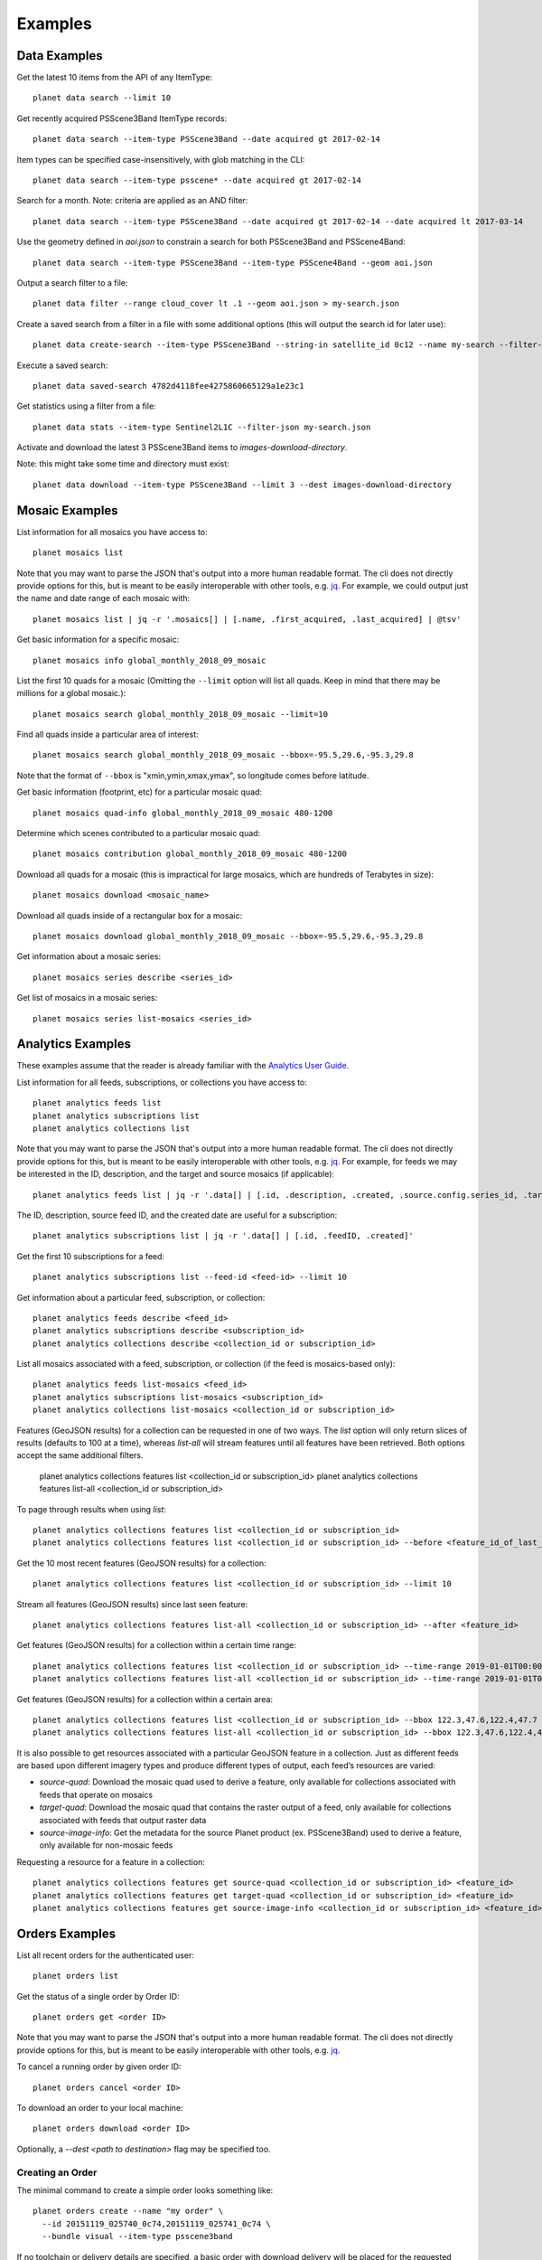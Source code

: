 .. highlight:: text

Examples
========

Data Examples
-------------

Get the latest 10 items from the API of any ItemType::

    planet data search --limit 10

Get recently acquired PSScene3Band ItemType records::

    planet data search --item-type PSScene3Band --date acquired gt 2017-02-14

Item types can be specified case-insensitively, with glob matching in the CLI::

    planet data search --item-type psscene* --date acquired gt 2017-02-14

Search for a month. Note: criteria are applied as an AND filter::

    planet data search --item-type PSScene3Band --date acquired gt 2017-02-14 --date acquired lt 2017-03-14

Use the geometry defined in `aoi.json` to constrain a search for both PSScene3Band and PSScene4Band::

    planet data search --item-type PSScene3Band --item-type PSScene4Band --geom aoi.json

Output a search filter to a file::

    planet data filter --range cloud_cover lt .1 --geom aoi.json > my-search.json

Create a saved search from a filter in a file with some additional options (this will output the search id for later use)::

    planet data create-search --item-type PSScene3Band --string-in satellite_id 0c12 --name my-search --filter-json my-search.json

Execute a saved search::

    planet data saved-search 4782d4118fee4275860665129a1e23c1

Get statistics using a filter from a file::

    planet data stats --item-type Sentinel2L1C --filter-json my-search.json

Activate and download the latest 3 PSScene3Band items to `images-download-directory`.

Note: this might take some time and directory must exist::

    planet data download --item-type PSScene3Band --limit 3 --dest images-download-directory

Mosaic Examples
---------------

List information for all mosaics you have access to::

    planet mosaics list

Note that you may want to parse the JSON that's output into a more human
readable format.  The cli does not directly provide options for this, but is
meant to be easily interoperable with other tools, e.g. `jq
<https://stedolan.github.io/jq/>`_.  For example, we could output just the name
and date range of each mosaic with::

    planet mosaics list | jq -r '.mosaics[] | [.name, .first_acquired, .last_acquired] | @tsv'

Get basic information for a specific mosaic::

    planet mosaics info global_monthly_2018_09_mosaic

List the first 10 quads for a mosaic (Omitting the ``--limit`` option will
list all quads. Keep in mind that there may be millions for a global mosaic.)::

    planet mosaics search global_monthly_2018_09_mosaic --limit=10

Find all quads inside a particular area of interest::

    planet mosaics search global_monthly_2018_09_mosaic --bbox=-95.5,29.6,-95.3,29.8

Note that the format of ``--bbox`` is "xmin,ymin,xmax,ymax", so longitude comes
before latitude.

Get basic information (footprint, etc) for a particular mosaic quad::

    planet mosaics quad-info global_monthly_2018_09_mosaic 480-1200

Determine which scenes contributed to a particular mosaic quad::

    planet mosaics contribution global_monthly_2018_09_mosaic 480-1200

Download all quads for a mosaic (this is impractical for large mosaics, which
are hundreds of Terabytes in size)::

    planet mosaics download <mosaic_name>

Download all quads inside of a rectangular box for a mosaic::

    planet mosaics download global_monthly_2018_09_mosaic --bbox=-95.5,29.6,-95.3,29.8

Get information about a mosaic series::

    planet mosaics series describe <series_id>

Get list of mosaics in a mosaic series::

    planet mosaics series list-mosaics <series_id>

Analytics Examples
------------------
These examples assume that the reader is already familiar with the `Analytics User Guide`_.

.. This User Guide will be moved to the Dev Center in the near future.
.. _`Analytics User Guide`: https://docs.google.com/document/d/1-ZgGIFKb9IxxVMjTb603lRd6pwEygcri5rKxcsEjk8E/

List information for all feeds, subscriptions, or collections you have access to::

    planet analytics feeds list
    planet analytics subscriptions list
    planet analytics collections list

Note that you may want to parse the JSON that's output into a more human
readable format.  The cli does not directly provide options for this, but is
meant to be easily interoperable with other tools, e.g. `jq
<https://stedolan.github.io/jq/>`_.  For example, for feeds we may be interested in the ID,
description, and the target and source mosaics (if applicable)::

    planet analytics feeds list | jq -r '.data[] | [.id, .description, .created, .source.config.series_id, .target.config.series_id]'

The ID, description, source feed ID, and the created date are useful for a subscription::

    planet analytics subscriptions list | jq -r '.data[] | [.id, .feedID, .created]'

Get the first 10 subscriptions for a feed::

    planet analytics subscriptions list --feed-id <feed-id> --limit 10

Get information about a particular feed, subscription, or collection::

    planet analytics feeds describe <feed_id>
    planet analytics subscriptions describe <subscription_id>
    planet analytics collections describe <collection_id or subscription_id>

List all mosaics associated with a feed, subscription, or collection (if the feed is mosaics-based only)::

    planet analytics feeds list-mosaics <feed_id>
    planet analytics subscriptions list-mosaics <subscription_id>
    planet analytics collections list-mosaics <collection_id or subscription_id>

Features (GeoJSON results) for a collection can be requested in one of two ways. The `list` option
will only return slices of results (defaults to 100 at a time), whereas `list-all` will stream
features until all features have been retrieved. Both options accept the same additional filters.

    planet analytics collections features list <collection_id or subscription_id>
    planet analytics collections features list-all <collection_id or subscription_id>

To page through results when using `list`::

    planet analytics collections features list <collection_id or subscription_id>
    planet analytics collections features list <collection_id or subscription_id> --before <feature_id_of_last_feature_in_previous_page>

Get the 10 most recent features (GeoJSON results) for a collection::

    planet analytics collections features list <collection_id or subscription_id> --limit 10

Stream all features (GeoJSON results) since last seen feature::

    planet analytics collections features list-all <collection_id or subscription_id> --after <feature_id>

Get features (GeoJSON results) for a collection within a certain time range::

    planet analytics collections features list <collection_id or subscription_id> --time-range 2019-01-01T00:00:00.00Z/2019-02-01T00:00:00.00Z
    planet analytics collections features list-all <collection_id or subscription_id> --time-range 2019-01-01T00:00:00.00Z/2019-02-01T00:00:00.00Z

Get features (GeoJSON results) for a collection within a certain area::

    planet analytics collections features list <collection_id or subscription_id> --bbox 122.3,47.6,122.4,47.7
    planet analytics collections features list-all <collection_id or subscription_id> --bbox 122.3,47.6,122.4,47.7

It is also possible to get resources associated with a particular GeoJSON feature in a collection.
Just as different feeds are based upon different imagery types and produce different types of
output, each feed’s resources are varied:

* `source-quad`: Download the mosaic quad used to derive a feature, only available for collections associated with feeds that operate on mosaics
* `target-quad`: Download the mosaic quad that contains the raster output of a feed, only available for collections associated with feeds that output raster data
* `source-image-info`: Get the metadata for the source Planet product (ex. PSScene3Band) used to derive a feature, only available for non-mosaic feeds

Requesting a resource for a feature in a collection::

    planet analytics collections features get source-quad <collection_id or subscription_id> <feature_id>
    planet analytics collections features get target-quad <collection_id or subscription_id> <feature_id>
    planet analytics collections features get source-image-info <collection_id or subscription_id> <feature_id>

Orders Examples
-----------------

List all recent orders for the authenticated user::

    planet orders list

Get the status of a single order by Order ID::

    planet orders get <order ID>

Note that you may want to parse the JSON that's output into a more human
readable format.  The cli does not directly provide options for this, but is
meant to be easily interoperable with other tools, e.g. `jq
<https://stedolan.github.io/jq/>`_.

To cancel a running order by given order ID::

    planet orders cancel <order ID>

To download an order to your local machine::

    planet orders download <order ID>

Optionally, a `--dest <path to destination>` flag may be specified too.

Creating an Order
..................

The minimal command to create a simple order looks something like::

    planet orders create --name "my order" \
      --id 20151119_025740_0c74,20151119_025741_0c74 \
      --bundle visual --item-type psscene3band

If no toolchain or delivery details are specified, a basic order with download
delivery will be placed for the requested bundle including the item id(s) specified.

In the place of `--id`, you can insert a Data search string. This will populate
the list of IDs from a search. For example::

    planet orders create --name "my order" \
        --ids_from_search $'--item-type PSScene3Band --date acquired gt 2017-02-14 --date acquired lt 2017-03-14 --limit 6 --geom \'{
      "type": "FeatureCollection",
      "features": [
        {
          "type": "Feature",
          "properties": {},
          "geometry": {
            "type": "Polygon",
            "coordinates": [
              [
                [
                  -116.40701293945311,
                  43.061363052307875
                ],
                [
                  -116.4451217651367,
                  43.05032512283074
                ],
                [
                  -116.4320755004883,
                  43.017450433440814
                ],
                [
                  -116.37508392333984,
                  43.01092359150748
                ],
                [
                  -116.3393783569336,
                  43.03677585761058
                ],
                [
                  -116.35894775390624,
                  43.06186472916744
                ],
                [
                  -116.40701293945311,
                  43.061363052307875
                ]
              ]
            ]
          }
        }
      ]
    }\'' \
    --bundle visual \
    --item-type psscene3band \
    --zip bundle --email \
    --clip '{
        "type": "Polygon",
        "coordinates": [
          [
            [
              -116.40701293945311,
              43.061363052307875
            ],
            [
              -116.4451217651367,
              43.05032512283074
            ],
            [
              -116.4320755004883,
              43.017450433440814
            ],
            [
              -116.37508392333984,
              43.01092359150748
            ],
            [
              -116.3393783569336,
              43.03677585761058
            ],
            [
              -116.35894775390624,
              43.06186472916744
            ],
            [
              -116.40701293945311,
              43.061363052307875
            ]
          ]
        ]
      }'

Note that `--ids_from_search` is passed as a string value.

Additionally, optional toolchain & delivery details can be provided on the command line, e.g.::

    planet orders create --name "my order" \
      --id 20151119_025740_0c74,20151119_025741_0c74 \
      --bundle visual --item-type psscene3band --zip order --email

This places the same order as above, and will also provide a .zip archive
download link for the full order, as well as email notification. If you change
`--zip order` to `--zip bundle`, the individual bundles will be zipped rather
than the full order.

You can also clip the items in an order by providing a GeoJSON AOI Geometry
with the `--clip` parameter::

    planet orders create --name "my order" \
      --id 20151119_025740_0c74,20151119_025741_0c74 \
      --bundle visual --item-type psscene3band
      --clip '{
          "type": "Polygon",
          "coordinates": [
            [
              [
                -163.828125,
                -44.59046718130883
              ],
              [
                181.7578125,
                -44.59046718130883
              ],
              [
                181.7578125,
                78.42019327591201
              ],
              [
                -163.828125,
                78.42019327591201
              ],
              [
                -163.828125,
                -44.59046718130883
              ]
            ]
          ]
        }'

Alternatively, you can specify a file that contains your GeoJSON AOI using the
`@` notation, e.g. `--clip @path/to/aoi.json`.

It should be noted that if the clip AOI you specify does not intersect with the
items in `--id` or `--ids_from_search` you may end up with a zero result order.
If some of the items intersect, you will receive those items.

The Orders API allows you to specify a toolchain of operations to be performed
on your order prior to download. To read more about tools & toolchains, visit
`the docs <https://developers.planet.com/docs/orders/tools-toolchains/>`_ .

To add tool operations to your order, use the `--tools` option to specify a
json-formatted file containing an array (list) of the desired tools an their
settings.

.. note:: The json-formatted file must be formatted as an array (enclosed in square brackets), even if only specifying a single tool

For example, to apply the 3 tools `TOAR -> Reproject -> Tile` in sequence to an
order, you would create a `.json` file similar to the following::

    [
        {
          "toar": {
            "scale_factor": 10000
          }
        },
        {
          "reproject": {
            "projection": "WGS84",
            "kernel": "cubic"
          }
        },
        {
          "tile": {
            "tile_size": 1232,
            "origin_x": -180,
            "origin_y": -90,
            "pixel_size": 0.000027056277056,
            "name_template": "C1232_30_30_{tilex:04d}_{tiley:04d}"
          }
        }
    ]


Similarly, you can also specify cloud delivery options on an order create
command with the `--cloudconfig <path to json file>` option. In this case, the
json file should contain the required credentials for your desired cloud
storage destination, for example::

    {
          "amazon_s3":{
             "bucket":"foo-bucket",
             "aws_region":"us-east-2",
             "aws_access_key_id":"",
             "aws_secret_access_key":"",
             "path_prefix":""
          }

You can find complete documentation of Orders API cloud storage delivery and
required credentials `in the docs here
<https://developers.planet.com/docs/orders/ordering-delivery/#delivery-to-cloud-storage_1>`_.

Integration With Other Tools
----------------------------

The output of search results is valid GeoJSON so these can be piped into a file or tool.

Create a `gist` using the `gist <http://defunkt.io/gist/>`_ command::

    planet data search --item-type psscene --limit 100 | gist -f latest-scenes.geojson

Searching Using a Shapefile
...........................

Searching an area of interest described by a Shapefile, can be accomplished by chaining commands with `Fiona <https://github.com/Toblerity/Fiona>`_.::

    $ fio dump santiago-de-chile.shp | planet data search --item-type psscene --geom @-

Note: the `@-` value for `--geom` specifies reading from stdin

Extracting Metadata Fields
..........................

Using jq_, useful information can be parsed from data returned by the Planet API.

.. code-block:: bash

    $ planet data search --item-type psscene --limit 100 | jq -r ".features[].id"
    20150707_160055_090b
    20150707_160054_090b
    20150707_160053_090b
    20150707_160051_090b
    20150707_160050_090b
    20150707_160048_090b
    20150707_160047_090b
    20150707_160046_090b
    ...

Search Overlapping Imagery
..........................

Querying for Planet scenes that overlap another data source is easily accomplished by using `Rasterio <https://github.com/mapbox/rasterio>`_.
Given that this Landsat scene was taken on April 14, 2015, it might be useful to search for Planet scenes that were taken in a similar timeframe.

.. code-block:: bash

    $ rio bounds LC82210682015104LGN00_B1.TIF | planet data search --item-type psscene --geom - --date acquired gt 2015-04-12 --date acquired lt 2015-04-14
